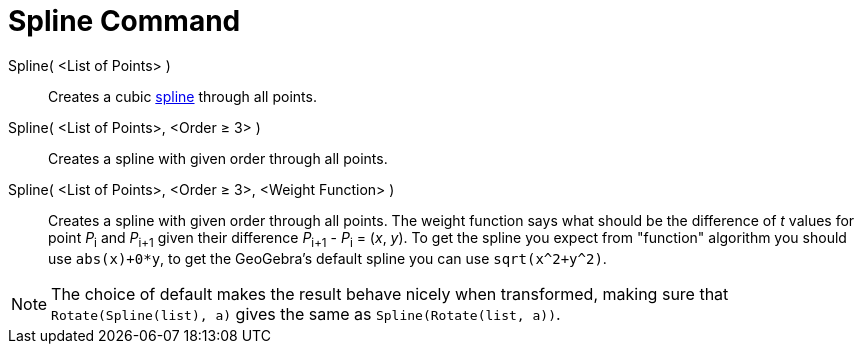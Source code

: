 = Spline Command

Spline( <List of Points> )::
  Creates a cubic http://en.wikipedia.org/wiki/Spline_(mathematics)[spline] through all points.
Spline( <List of Points>, <Order ≥ 3> )::
  Creates a spline with given order through all points.
Spline( <List of Points>, <Order ≥ 3>, <Weight Function> )::
  Creates a spline with given order through all points. The weight function says what should be the difference of _t_
  values for point __P__~i~ and __P__~i+1~ given their difference __P__~i+1~ - __P__~i~ = (_x_, _y_). To get the spline
  you expect from "function" algorithm you should use `++abs(x)+0*y++`, to get the GeoGebra's default spline you can use
  `++sqrt(x^2+y^2)++`.

[NOTE]
====

The choice of default makes the result behave nicely when transformed, making sure that `++Rotate(Spline(list), a)++`
gives the same as `++Spline(Rotate(list, a))++`.

====
